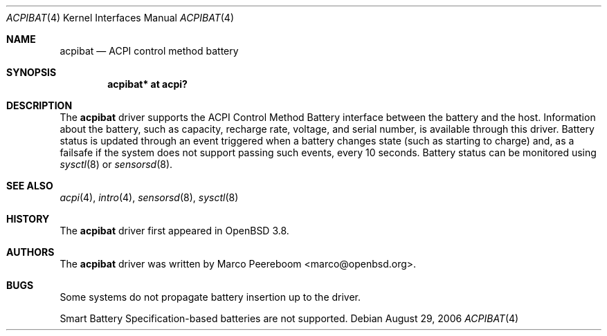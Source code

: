 .\"     $OpenBSD: acpibat.4,v 1.4 2007/01/10 16:14:36 mk Exp $
.\"
.\" Copyright (c) 2006 Dmitri Alenitchev <dmitri@wave.net.ru>
.\"
.\" Permission to use, copy, modify, and distribute this software for any
.\" purpose with or without fee is hereby granted, provided that the above
.\" copyright notice and this permission notice appear in all copies.
.\"
.\" THE SOFTWARE IS PROVIDED "AS IS" AND THE AUTHOR DISCLAIMS ALL WARRANTIES
.\" WITH REGARD TO THIS SOFTWARE INCLUDING ALL IMPLIED WARRANTIES OF
.\" MERCHANTABILITY AND FITNESS. IN NO EVENT SHALL THE AUTHOR BE LIABLE FOR
.\" ANY SPECIAL, DIRECT, INDIRECT, OR CONSEQUENTIAL DAMAGES OR ANY DAMAGES
.\" WHATSOEVER RESULTING FROM LOSS OF USE, DATA OR PROFITS, WHETHER IN AN
.\" ACTION OF CONTRACT, NEGLIGENCE OR OTHER TORTIOUS ACTION, ARISING OUT OF
.\" OR IN CONNECTION WITH THE USE OR PERFORMANCE OF THIS SOFTWARE.
.\"
.Dd August 29, 2006
.Dt ACPIBAT 4
.Os
.Sh NAME
.Nm acpibat
.Nd ACPI control method battery
.Sh SYNOPSIS
.Cd "acpibat* at acpi?"
.Sh DESCRIPTION
The
.Nm
driver supports the ACPI Control Method Battery interface between the
battery and the host.
Information about the battery, such as capacity, recharge rate, voltage,
and serial number, is available through this driver.
Battery status is updated through an event triggered when a battery
changes state (such as starting to charge) and, as a failsafe if the
system does not support passing such events, every 10 seconds.
Battery status can be monitored using
.Xr sysctl 8
or
.Xr sensorsd 8 .
.Sh SEE ALSO
.Xr acpi 4 ,
.Xr intro 4 ,
.Xr sensorsd 8 ,
.Xr sysctl 8
.Sh HISTORY
The
.Nm
driver first appeared in
.Ox 3.8 .
.Sh AUTHORS
.An -nosplit
The
.Nm
driver was written by
.An Marco Peereboom Aq marco@openbsd.org .
.Sh BUGS
Some systems do not propagate battery insertion up to the driver.
.Pp
Smart Battery Specification-based batteries are not supported.
